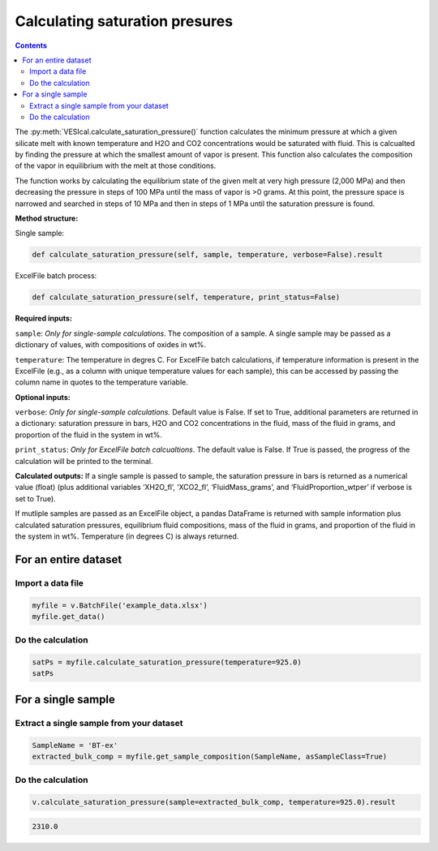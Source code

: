 ###############################
Calculating saturation presures
###############################
.. contents::

The :py:meth:`VESIcal.calculate_saturation_pressure()` function calculates the minimum pressure at which a given silicate melt with known temperature and H2O and CO2 concentrations would be saturated with fluid. This is calcualted by finding the pressure at which the smallest amount of vapor is present. This function also calculates the composition of the vapor in equilibrium with the melt at those conditions.

The function works by calculating the equilibrium state of the given melt at very high pressure (2,000 MPa) and then decreasing the pressure in steps of 100 MPa until the mass of vapor is >0 grams. At this point, the pressure space is narrowed and searched in steps of 10 MPa and then in steps of 1 MPa until the saturation pressure is found.

**Method structure:**

Single sample:

.. code-block:: python

	def calculate_saturation_pressure(self, sample, temperature, verbose=False).result

ExcelFile batch process:

.. code-block:: python

	def calculate_saturation_pressure(self, temperature, print_status=False)

**Required inputs:**

``sample``: *Only for single-sample calculations*. The composition of a sample. A single sample may be passed as a dictionary of values, with compositions of oxides in wt%.

``temperature``: The temperature in degres C. For ExcelFile batch calculations, if temperature information is present in the ExcelFile (e.g., as a column with unique temperature values for each sample), this can be accessed by passing the column name in quotes to the temperature variable.

**Optional inputs:**

``verbose``: *Only for single-sample calculations.* Default value is False. If set to True, additional parameters are returned in a dictionary: saturation pressure in bars, H2O and CO2 concentrations in the fluid, mass of the fluid in grams, and proportion of the fluid in the system in wt%.

``print_status``: *Only for ExcelFile batch calcualtions*. The default value is False. If True is passed, the progress of the calculation will be printed to the terminal. 

**Calculated outputs:**
If a single sample is passed to sample, the saturation pressure in bars is returned as a numerical value (float) (plus additional variables ‘XH2O_fl’, ‘XCO2_fl’, ‘FluidMass_grams’, and ‘FluidProportion_wtper’ if verbose is set to True).

If mutliple samples are passed as an ExcelFile object, a pandas DataFrame is returned with sample information plus calculated saturation pressures, equilibrium fluid compositions, mass of the fluid in grams, and proportion of the fluid in the system in wt%. Temperature (in degrees C) is always returned.

For an entire dataset
=====================
Import a data file
------------------

.. code-block:: python

	myfile = v.BatchFile('example_data.xlsx')
	myfile.get_data()

.. csv-table:: Output
   :file: tables/example_data.csv
   :header-rows: 1

Do the calculation
------------------

.. code-block:: python

	satPs = myfile.calculate_saturation_pressure(temperature=925.0)
	satPs

.. csv-table:: Output
   :file: tables/satP.csv
   :header-rows: 1

For a single sample
===================

Extract a single sample from your dataset
-----------------------------------------

.. code-block:: python

	SampleName = 'BT-ex'
	extracted_bulk_comp = myfile.get_sample_composition(SampleName, asSampleClass=True)

Do the calculation
------------------

.. code-block:: python

	v.calculate_saturation_pressure(sample=extracted_bulk_comp, temperature=925.0).result

.. code-block:: python

	2310.0
